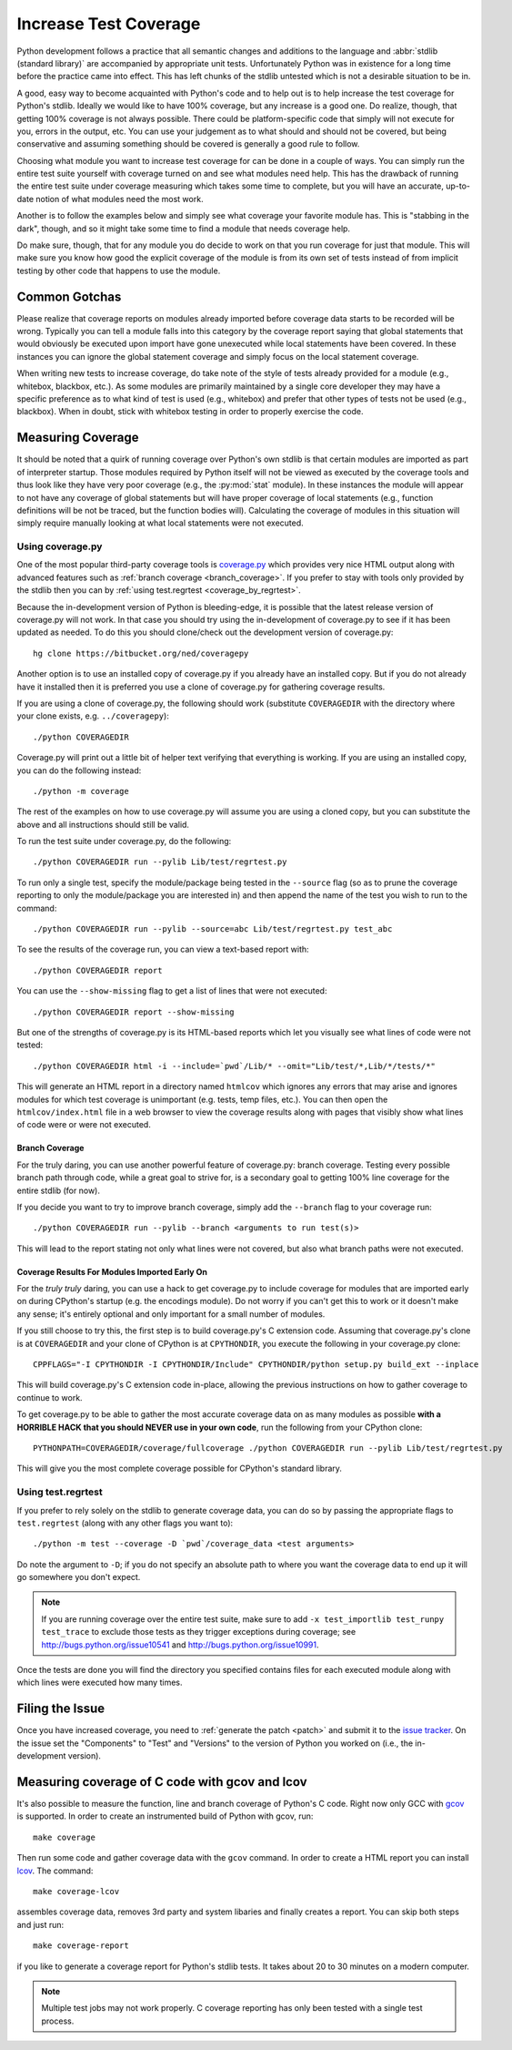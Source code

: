 .. _coverage:

Increase Test Coverage
======================

Python development follows a practice that all semantic changes and additions
to the language and :abbr:`stdlib (standard library)` are accompanied by
appropriate unit tests. Unfortunately Python was in existence for a long time
before the practice came into effect. This has left chunks of the stdlib
untested which is not a desirable situation to be in.

A good, easy way to become acquainted with Python's code and to help out is to
help increase the test coverage for Python's stdlib. Ideally we would like to
have 100% coverage, but any increase is a good one. Do realize, though, that
getting 100% coverage is not always possible. There could be platform-specific
code that simply will not execute for you, errors in the output, etc. You can
use your judgement as to what should and should not be covered, but being
conservative and assuming something should be covered is generally a good rule
to follow.

Choosing what module you want to increase test coverage for can be done in a
couple of ways.
You can simply run the entire test suite yourself with coverage turned
on and see what modules need help. This has the drawback of running the entire
test suite under coverage measuring which takes some time to complete, but you
will have an accurate, up-to-date notion of what modules need the most work.

Another is to follow the examples below and simply see what
coverage your favorite module has. This is "stabbing in the dark", though, and
so it might take some time to find a module that needs coverage help.

Do make sure, though, that for any module you do decide to work on that you run
coverage for just that module. This will make sure you know how good the
explicit coverage of the module is from its own set of tests instead of from
implicit testing by other code that happens to use the module.


Common Gotchas
""""""""""""""

Please realize that coverage reports on modules already imported before coverage
data starts to be recorded will be wrong. Typically you can tell a module falls
into this category by the coverage report saying that global statements that
would obviously be executed upon import have gone unexecuted while local
statements have been covered. In these instances you can ignore the global
statement coverage and simply focus on the local statement coverage.

When writing new tests to increase coverage, do take note of the style of tests
already provided for a module (e.g., whitebox, blackbox, etc.). As
some modules are primarily maintained by a single core developer they may have
a specific preference as to what kind of test is used (e.g., whitebox) and
prefer that other types of tests not be used (e.g., blackbox). When in doubt,
stick with whitebox testing in order to properly exercise the code.


Measuring Coverage
""""""""""""""""""

It should be noted that a quirk of running coverage over Python's own stdlib is
that certain modules are imported as part of interpreter startup. Those modules
required by Python itself will not be viewed as executed by the coverage tools
and thus look like they have very poor coverage (e.g., the :py:mod:`stat`
module). In these instances the module will appear to not have any coverage of
global statements but will have proper coverage of local statements (e.g.,
function definitions will be not be traced, but the function bodies will).
Calculating the coverage of modules in this situation will simply require
manually looking at what local statements were not executed.

Using coverage.py
-----------------

One of the most popular third-party coverage tools is `coverage.py`_ which
provides very nice HTML output along with advanced features such as
:ref:`branch coverage <branch_coverage>`. If you prefer to stay with tools only
provided by the stdlib then you can by :ref:`using test.regrtest
<coverage_by_regrtest>`.

Because the in-development version of Python is bleeding-edge, it is possible
that the latest release version of coverage.py will not work. In that case you
should try using the in-development of coverage.py to see if it has been
updated as needed. To do this you should clone/check out the development version
of coverage.py::

    hg clone https://bitbucket.org/ned/coveragepy

Another option is to use an installed copy of coverage.py if you already have an
installed copy. But if you do not already have it installed then it is preferred
you use a clone of coverage.py for gathering coverage results.

If you are using a clone of coverage.py, the following should work (substitute
``COVERAGEDIR`` with the directory where your clone exists, e.g.
``../coveragepy``)::

    ./python COVERAGEDIR

Coverage.py will print out a little bit of helper text verifying that
everything is working. If you are using an installed copy, you can do the
following instead::

    ./python -m coverage

The rest of the examples on how to use coverage.py will assume you are using a
cloned copy, but you can substitute the above and all instructions should still
be valid.

To run the test suite under coverage.py, do the following::

    ./python COVERAGEDIR run --pylib Lib/test/regrtest.py

To run only a single test, specify the module/package being tested
in the ``--source`` flag (so as to prune the coverage reporting to only the
module/package you are interested in) and then append the name of the test you
wish to run to the command::

    ./python COVERAGEDIR run --pylib --source=abc Lib/test/regrtest.py test_abc

To see the results of the coverage run, you can view a text-based report with::

    ./python COVERAGEDIR report

You can use the ``--show-missing`` flag to get a list of lines that were not
executed::

    ./python COVERAGEDIR report --show-missing

But one of the strengths of coverage.py is its HTML-based reports which let
you visually see what lines of code were not tested::

    ./python COVERAGEDIR html -i --include=`pwd`/Lib/* --omit="Lib/test/*,Lib/*/tests/*"

This will generate an HTML report in a directory named ``htmlcov`` which
ignores any errors that may arise and ignores modules for which test coverage is
unimportant (e.g. tests, temp files, etc.). You can then open the
``htmlcov/index.html`` file in a web browser to view the coverage results along
with pages that visibly show what lines of code were or were not executed.


.. _branch_coverage:

Branch Coverage
'''''''''''''''

For the truly daring, you can use another powerful feature of coverage.py:
branch coverage. Testing every possible branch path through code, while a great
goal to strive for, is a secondary goal to getting 100% line
coverage for the entire stdlib (for now).

If you decide you want to try to improve branch coverage, simply add the
``--branch`` flag to your coverage run::

    ./python COVERAGEDIR run --pylib --branch <arguments to run test(s)>

This will lead to the report stating not only what lines were not covered, but
also what branch paths were not executed.


Coverage Results For Modules Imported Early On
''''''''''''''''''''''''''''''''''''''''''''''

For the *truly truly* daring, you can use a hack to get coverage.py to include
coverage for modules that are imported early on during CPython's startup (e.g.
the encodings module). Do not worry if you can't get this to work or it doesn't
make any sense; it's entirely optional and only important for a small number of
modules.

If you still choose to try this, the first step is to build coverage.py's C
extension code. Assuming that coverage.py's clone is at ``COVERAGEDIR`` and
your clone of CPython is at ``CPYTHONDIR``, you execute the following in your
coverage.py clone::

  CPPFLAGS="-I CPYTHONDIR -I CPYTHONDIR/Include" CPYTHONDIR/python setup.py build_ext --inplace

This will build coverage.py's C extension code in-place, allowing the previous
instructions on how to gather coverage to continue to work.

To get coverage.py to be able to gather the most accurate coverage data on as
many modules as possible
**with a HORRIBLE HACK that you should NEVER use in your own code**, run the
following from your CPython clone::

  PYTHONPATH=COVERAGEDIR/coverage/fullcoverage ./python COVERAGEDIR run --pylib Lib/test/regrtest.py

This will give you the most complete coverage possible for CPython's standard
library.

.. _coverage.py: http://nedbatchelder.com/code/coverage/


.. _coverage_by_regrtest:

Using test.regrtest
-------------------

If you prefer to rely solely on the stdlib to generate coverage data, you can
do so by passing the appropriate flags to ``test.regrtest`` (along with
any other flags you want to)::

    ./python -m test --coverage -D `pwd`/coverage_data <test arguments>

Do note the argument to ``-D``; if you do not specify an absolute path to where
you want the coverage data to end up it will go somewhere you don't expect.


.. note::
    If you are running coverage over the entire test suite, make sure to
    add ``-x test_importlib test_runpy test_trace`` to exclude those tests as
    they trigger exceptions during coverage; see
    http://bugs.python.org/issue10541 and http://bugs.python.org/issue10991.

Once the tests are done you will find the directory you specified contains
files for each executed module along with which lines were executed how many
times.


Filing the Issue
""""""""""""""""
Once you have increased coverage, you need to
:ref:`generate the patch <patch>` and submit it to the `issue tracker`_. On the
issue set the "Components" to "Test" and "Versions" to the version of Python you
worked on (i.e., the in-development version).

.. _issue tracker: http://bugs.python.org


Measuring coverage of C code with gcov and lcov
"""""""""""""""""""""""""""""""""""""""""""""""

It's also possible to measure the function, line and branch coverage of
Python's C code. Right now only GCC with `gcov`_ is supported. In order to
create an instrumented build of Python with gcov, run::

    make coverage

Then run some code and gather coverage data with the ``gcov`` command. In
order to create a HTML report you can install `lcov`_. The command::

    make coverage-lcov

assembles coverage data, removes 3rd party and system libaries and finally
creates a report. You can skip both steps and just run::

    make coverage-report

if you like to generate a coverage report for Python's stdlib tests. It takes
about 20 to 30 minutes on a modern computer.

.. note::

    Multiple test jobs may not work properly. C coverage reporting has only
    been tested with a single test process.

.. _gcov: http://gcc.gnu.org/onlinedocs/gcc/Gcov.html
.. _lcov: http://ltp.sourceforge.net/coverage/lcov.php
